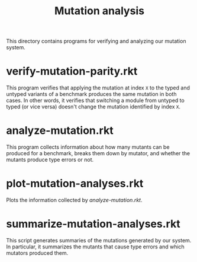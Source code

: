 #+TITLE: Mutation analysis

This directory contains programs for verifying and analyzing our mutation system.

* verify-mutation-parity.rkt
This program verifies that applying the mutation at index =X= to the typed and untyped variants of a benchmark produces the same mutation in both cases.
In other words, it verifies that switching a module from untyped to typed (or vice versa) doesn't change the mutation identified by index =X=.

* analyze-mutation.rkt
This program collects information about how many mutants can be produced for a benchmark, breaks them down by mutator, and whether the mutants produce type errors or not.

* plot-mutation-analyses.rkt
Plots the information collected by [[*analyze-mutation.rkt][analyze-mutation.rkt]].

* summarize-mutation-analyses.rkt
This script generates summaries of the mutations generated by our system.
In particular, it summarizes the mutants that cause type errors and which mutators produced them.
